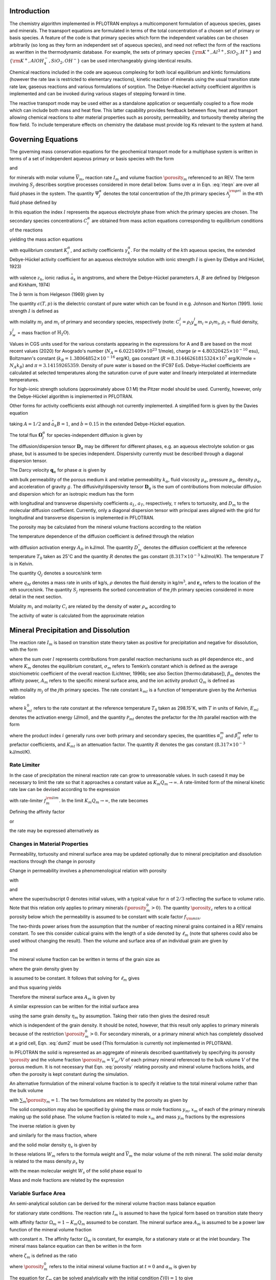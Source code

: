 .. _mode-reactive-transport:

Introduction 
++++++++++++

The chemistry algorithm implemented in PFLOTRAN employs a multicomponent formulation of aqueous species, gases and minerals. The traansport equations are formulated in terms
of the total concentration of a chosen set of primary or basis species. 
A feature of the code is that primary species which form the independent variables can be chosen arbitrarily (so long as they form an independent set of aqueous species), and need not reflect the form of the reactions as wwritten in the thermodynamic database. For example, the sets of 
primary species :math:`\{\rm K^+, Al^{3+},SiO_2,H^+\}` and 
:math:`\{\rm K^+, AlOH_4^-,SiO_2,OH^-\}` can be used interchangeably 
giving identical results.

Chemical reactions included in the code are aqueous complexing for both local equilibrium and kintic formulations (however the rate law is restricted to elementary reactions), kinetic reaction of minerals using the usual transition state rate law, gaseous reactions and various formulations of sorption. The Debye-Hueckel activity coefficient algorithm is implemented and can be invoked during various stages of stepping forward in time. 

The reactive transport mode may be used either as a standalone application or sequentially
coupled to a flow mode which can include both mass and heat flow. This latter capability provides feedback between flow, heat
and transport allowing chemical reactions to alter material properties
such as porosity, permeability, and tortuosity thereby altering the flow field. To include temperature effects on chemistry the database must provide log Ks relevant to the system at hand.

Governing Equations
+++++++++++++++++++

The governing mass conservation equations for the geochemical transport
mode for a multiphase system is written in terms of a set of independent
aqueous primary or basis species with the form

.. math::
   :label: rteqn
   
   \frac{\partial}{\partial t}\big(\porosity 
   \sum_{\alpha} s_{\alpha}\Psi_j^{\alpha}\big) +
   \nabla\cdot\sum_{\alpha}{\boldsymbol\Omega}_j^{\alpha}= Q_j - \sum_m\nu_{jm} I_m -\frac{\partial S_j}{\partial t},

and

.. math::
   :label: rteqn2
   
   \frac{{{\partial}}\porosity_m}{{{\partial}}t} = \overline{V}_m I_m,

for minerals with molar volume :math:`\overline{V}_m`, reaction
rate :math:`I_m` and volume fraction :math:`\porosity_m`
referenced to an REV. 
The term involving  :math:`S_j` describes sorptive processes considered in more
detail below.
Sums over :math:`{{\alpha}}` in
Eqn. :eq:`rteqn` are over all fluid phases in the system.
The quantity :math:`\Psi_j^{{\alpha}}` denotes the total concentration
of the :math:`j`\ th primary species :math:`{{\mathcal A}}_j^{\rm pri}`
in the :math:`{{\alpha}}`\ th fluid phase defined by

.. math::
   :label: dummy1
   
   \Psi_j^{{\alpha}}= \delta_{l{{\alpha}}}^{} C_j^l + \sum_{i=1}^{N_{\rm sec}}\nu_{ji}^{{{\alpha}}} C_i^{{\alpha}},

In this equation the index :math:`l` represents the aqueous
electrolyte phase from which the primary species are chosen. The
secondary species concentrations :math:`C_i^{{\alpha}}` are obtained
from mass action equations corresponding to equilibrium conditions of
the reactions

.. math::
   :label: dummy2
   
   \sum_j\nu_{ji}^{{\alpha}}{{\mathcal A}}_j^l {~\rightleftharpoons~}{{\mathcal A}}_i^{{\alpha}},

yielding the mass action equations

.. math::
   :label: mass-action
   
   C_i^{{\alpha}}= \frac{K_i^{{\alpha}}}{\gamma_i^{{\alpha}}} \prod_j \Big(\gamma_j^l C_j^l\Big)^{\nu_{ji}^{{\alpha}}},

with equilibrium constant :math:`K_i^{{\alpha}}`, and activity
coefficients :math:`\gamma_k^{{\alpha}}`. For the molality of the
:math:`k`\ th aqueous species, the extended Debye-Hückel activity coefficient
for an aqueous electrolyte solution with ionic strength :math:`I` is 
given by (Debye and Hückel, 1923)

.. math::
   :label: dummy3
   
   \log_{10} \,\gamma_k = -\frac{z_k^2 A \sqrt{I}}{1 + \stackrel{\circ}{a}_k 
   B \sqrt{I}} + \dot b I,

with valence :math:`z_k`,
ionic radius :math:`\stackrel{\circ}{a}_k` in angstroms,
and where the Debye-Hückel parameters :math:`A`, :math:`B` are 
defined by (Helgeson and Kirkham, 1974)

.. math::
   :label: AB

   A &= \frac{N_A^2 e^3\sqrt{2\pi}}{\ln 10 \sqrt{1000}\big(\epsilon(T,p)RT\big)^{3/2}},\\
   B &= N_A e\sqrt{\frac{8\pi}{1000 \, \epsilon(T,p) RT}} \times 10^{-8}.

The :math:`\dot b` term is from Helgeson (1969) given by

.. math::
   :label: bdot

   \dot b = 15698.4\, T^{-1} + 41.8088 \,\ln(T) - 0.0367626 \,T - 974169.0\, T^{-2} - 268.902,

The quantity :math:`\epsilon(T,p)` is the dielectric constant of pure water which can be found in e.g. Johnson and Norton (1991). 
Ionic strength :math:`I` is defined as

.. math::
   :label: dummy5
   
   I = \frac{1}{2}\sum_{j=1}^{N_c} m_j z_j^2 + \frac{1}{2}\sum_{i=1}^{N_{\rm sec}} m_i z_i^2,

with molality :math:`m_j` and :math:`m_i` of primary and secondary
species, respectively (note:
:math:`C_i^l = \rho_l y_w^l m_i \simeq \rho_l m_i`, :math:`\rho_l` =
fluid density, :math:`y_w^l` = mass fraction of :math:`\mathrm{H_2O}`).

Values in CGS units used for the various constants appearing in the expressions 
for A and B are 
based on the most recent values (2020) for 
Avogrado's number (\ :math:`N_A = 6.0221409 \times 10^{23}` 1/mole),
charge (\ :math:`e = 4.80320425 \times 10^{-10}` esu),
Boltzmann's constant (\ :math:`k_B=1.38064852\times 10^{-16}` erg/K), 
gas constant (\ :math:`R=8.31446261815324 \times 10^7` erg/K/mole = :math:`N_A k_B`) and :math:`\pi=3.14159265359`. Density of pure water is based on the IFC97 EoS.
Debye-Huckel coefficients are calculated at selected temperatures along the saturation curve of pure water and linearly interpolated at intermediate temperatures. 

For high-ionic strength solutions (approximately above 0.1 M) the Pitzer
model should be used. Currently, however, only the Debye-Hückel
algorithm is implemented in PFLOTRAN.


Other forms for activity coefficients exist although not currently implemented. A simplified form is given by the Davies equation

.. math::
   :label: dummy4
   
   \log\,\gamma_k = -\frac{z_k^2}{2}\left[\frac{\sqrt{I}}{1+ \sqrt{I}}-0.3 I\right],

taking :math:`A = 1/2` and :math:`\stackrel{\circ}{a}_k B = 1`, 
and :math:`\dot b = 0.15` in the extended Debye-Hückel equation.

The total flux :math:`{\boldsymbol{\Omega}}_j^{{\alpha}}` for
species-independent diffusion is given by

.. math::
   :label: dummy6
   
   {\boldsymbol{\Omega}}_j^{\alpha}= \big({\boldsymbol{q}}_{\alpha}- \porosity s_{\alpha}{\boldsymbol{D}}_{\alpha} \cdot {\boldsymbol{\nabla}}\big)\Psi_j^{\alpha}.

The diffusion/dispersion tensor :math:`{\boldsymbol{D}}_{\alpha}`
may be different for different phases, e.g. an aqueous electrolyte
solution or gas phase, but is assumed to be species independent.
Dispersivity currently must be described through a diagonal dispersion
tensor.

The Darcy velocity :math:`{\boldsymbol{q}}_{{\alpha}}` for phase
:math:`{{\alpha}}` is given by

.. math::
   :label: dummy7
   
   {\boldsymbol{q}}_a = -\frac{kk_{{\alpha}}}{\mu_{{\alpha}}} {\boldsymbol{\nabla}}\big(p_{{\alpha}}-\rho_{{\alpha}}g z\big),

with bulk permeability of the porous medium :math:`k` and relative
permeability :math:`k_{{\alpha}}`, fluid viscosity
:math:`\mu_{{\alpha}}`, pressure :math:`p_{{\alpha}}`, density
:math:`\rho_{{\alpha}}`, and acceleration of gravity :math:`g`. The
diffusivity/dispersivity tensor :math:`{\boldsymbol{D}}_{{\alpha}}` is
the sum of contributions from molecular diffusion and dispersion which
for an isotropic medium has the form

.. math::
   :label: dummy8
   
   {\boldsymbol{D}}_{{\alpha}}= \tau D_m {\boldsymbol{I}}+ a_T v{\boldsymbol{I}}+ \big(a_L-a_T\big)\frac{{\boldsymbol{v}}{\boldsymbol{v}}}{v},
   

with longitudinal and transverse dispersivity coefficients :math:`a_L`,
:math:`a_T`, respectively, :math:`\tau` refers to tortuosity, and
:math:`D_m` to the molecular diffusion coefficient. Currently, only
a diagonal dispersion tensor with principal axes aligned with the grid for longitudinal and transverse 
dispersion is implemented in PFLOTRAN.

The porosity may be calculated from the mineral volume fractions
according to the relation

.. math::
   :label: dummy9
   
   \porosity = 1 - \sum_m \porosity_m.

The temperature dependence of the diffusion coefficient is defined
through the relation

.. math::
   :label: dummy10
   
   D_m(T) = D_m^\circ\exp\left[\frac{A_D}{R}\left(\frac{1}{T_0}-\frac{1}{T}\right)\right],

with diffusion activation energy :math:`A_D` in kJ/mol. The quantity
:math:`D_m^\circ` denotes the diffusion coefficient at the reference
temperature :math:`T_0` taken as 25\ :math:`^\circ`\ C and the quantity
:math:`R` denotes the gas constant (:math:`8.317\times 10^{-3}`
kJ/mol/K). The temperature :math:`T` is in Kelvin.

The quantity :math:`Q_j` denotes a source/sink term

.. math::
   :label: dummy11
   
   Q_j = \sum_n\frac{q_M}{\rho}\Psi_j \delta({\boldsymbol{r}}-{\boldsymbol{r}}_{n}),

where :math:`q_M` denotes a mass rate in units of kg/s, :math:`\rho`
denotes the fluid density in kg/m\ :math:`^3`, and
:math:`{\boldsymbol{r}}_{n}` refers to the location of the :math:`n`\ th
source/sink. The quantity :math:`S_j` represents the sorbed
concentration of the :math:`j`\ th primary species considered in more
detail in the next section.

Molality :math:`m_i` and molarity :math:`C_i` are related by the density
of water :math:`\rho_w` according to

.. math::
   :label: dummy12
   
   C_i = \rho_w m_i.

The activity of water is calculated from the approximate relation

.. math::
   :label: dummy13
   
   a_{\rm H_2O}^{} = 1 - 0.017 \sum_i m_i.
   
   
.. _transition-state-theory:   

Mineral Precipitation and Dissolution
+++++++++++++++++++++++++++++++++++++

The reaction rate :math:`I_m` is based on transition state theory taken
as positive for precipitation and negative for dissolution, with the
form

.. math::
   :label: Im
   
   I_m = -A_m\Big(\sum_l k_{ml}(T) {{{\mathcal P}}}_{ml}\Big) \Big|1-\big(K_m Q_m\big)^{1/\sigma_m}\Big|^{\beta_m} {\rm sign}(1-K_m Q_m),

where the sum over :math:`l` represents contributions from parallel
reaction mechanisms such as pH dependence etc., and where :math:`K_m`
denotes the equilibrium constant, :math:`\sigma_m` refers to Temkin’s
constant which is defined as the average stoichiometric coefficient of
the overall reaction (Lichtner, 1996b; see also Section
[thermo:database]), :math:`\beta_m` denotes the affinity power,
:math:`A_m` refers to the specific mineral surface area, and the ion
activity product :math:`Q_m` is defined as

.. math::
   :label: dummy14
   
   Q_m = \prod_j \big(\gamma_j m_j\big)^{\nu_{jm}},

with molality :math:`m_j` of the :math:`j`\ th primary species. The rate
constant :math:`k_{ml}` is a function of temperature given by the
Arrhenius relation

.. math::
   :label: dummy15
   
   k_{ml} (T) = k_{ml}^0 \exp\left[\frac{E_{ml}}{R}\Big(\frac{1}{T_0}-\frac{1}{T}\Big)\right],

where :math:`k_{ml}^0` refers to the rate constant at the reference
temperature :math:`T_0` taken as 298.15\ :math:`^\circ`\ K, with :math:`T`
in units of Kelvin, :math:`E_{ml}` denotes the activation energy
(J/mol), and the quantity :math:`{{{\mathcal P}}}_{ml}` denotes the
prefactor for the :math:`l`\ th parallel reaction with the form

.. math::
   :label: prefactor
   
   {{{\mathcal P}}}_{ml} = \prod_i\dfrac{\big(\gamma_i m_i\big)^{{{\alpha}}_{il}^m}}{1+K_{ml}\big(\gamma_i m_i\big)^{{{\beta}}_{il}^m} },

where the product index :math:`i` generally runs over both primary and
secondary species, the quantities :math:`\alpha_{il}^m` and
:math:`\beta_{il}^m` refer to prefactor coefficients, and :math:`K_{ml}`
is an attenuation factor. The quantity :math:`R` denotes the gas
constant (:math:`8.317 \times 10^{-3}` kJ/mol/K).

Rate Limiter
^^^^^^^^^^^^

In the case of precipitation the mineral reaction rate can grow to unreasonable values. In such casesd it may be necessary to limit the rate so that it approaches a constant value as :math:`K_m Q_m \rightarrow\infty`. A rate-limited form of the mineral kinetic rate law can be devised according to the expression

.. math::
   :label: ratemintran
   
   I_m^{\rm RL} = -A_m^{} \Big( \sum_l k_{ml}^{} {\mathcal P}_{ml}^{} \Big) 
   \Bigg|\frac{1-\big(K_m Q_m\big)^{1/\sigma_m}}{1+\dfrac{1}{f_{m}^{\rm lim}}\big(K_m Q_m\big)^{1/\sigma_m}} \Bigg|^{\beta_m} {\rm sign}(1-K_m Q_m),

with rate-limiter :math:`f_{m}^{\rm lim}`. In the limit
:math:`K_m Q_m\rightarrow\infty`, the rate becomes

.. math::
   :label: dummy16
   
   \lim_{K_m Q_m\rightarrow\infty} I_m^{\rm RL} = f_m^{\rm lim} a_m^{}\sum_l k_{ml} {\mathcal P}_{ml}^{}.

Defining the affinity factor

.. math::
   :label: dummy17
   
   \Omega_m = 1-\left(K_m Q_m\right)^{1/\sigma_m},

or

.. math::
   :label: dummy18
   
   K_m Q_m = \Big(1-\Omega_m\Big)^{\sigma_m},

the rate may be expressed alternatively as

.. math::
   :label: dummy19
   
   I_m^{\rm RL} = -A_m^{} \Big(\sum_l k_{ml}^{} {\mathcal P}_{ml}^{} \Big)
   \left|\frac{\Omega_m}{1+\frac{1}{f_m^{\rm lim}} \big(1-\Omega_m\big)}\right|^{\beta_m} {\rm sign}(1-K_m Q_m).

Changes in Material Properties
^^^^^^^^^^^^^^^^^^^^^^^^^^^^^^

Permeability, tortuosity and mineral surface area may be
updated optionally due to mineral precipitation and dissolution
reactions through the change in porosity

.. math::
   :label: porosity
   
   \porosity = 1-\sum_m\porosity_m.

Change in permeability involves a phenomenological relation with porosity

.. math::
   :label: permeability
   
   k = k_0 f(\porosity,\,\porosity_0,\,\porosity_c,\,n),

with

.. math::
   :label: permf
   
   f = \left(\frac{\porosity-\porosity_c}{\porosity_0-\porosity_c}\right)^n,
   
.. math::
   :label: fmin
   
   = f_{\rm min} \ \ \ \text{if} \ \ \ \porosity \leq \porosity_c, 

.. math::
   :label: tortuosity
   
   \tau = \tau_0 \left(\frac{\porosity}{\porosity_0}\right)^b,

and

.. math::
   :label: surface_area_vf
   
   A_m = A_m^0 \left(\frac{\porosity_m}{\porosity_m^0}\right)^n  \left(\frac{1-\porosity}{1-\porosity_0}\right)^{n'},

where the super/subscript 0 denotes initial values, with a typical value
for :math:`n` of :math:`2/3` reflecting the surface to volume ratio.
Note that this relation only applies to primary minerals
:math:`(\porosity_m^0 > 0)`. The quantity :math:`\porosity_c` refers to a
critical porosity below which the permeability is assumed to be constant
with scale factor :math:`f_{\rm min}`.

The two-thirds power arises from the assumption that the number of reacting mineral grains contained in a REV remains constant. To see this consider cubical grains with the length of a side denoted by :math:`\ell_m` (note that spheres could also be used without changing the result). Then the volume and surface area of an individual grain are given by

.. math::
   :label: cubes_vol

   v_m = \ell_m^3,

and

.. math::
   :label: cubes_area

   a_m = 6 \ell_m^2.

The mineral volume fraction can be written in terms of the grain size as

.. math::
   :label: vol_frac_lm

   \porosity_m = \frac{V_m}{V} = \frac{N_m v_m}{V} = \eta_m \ell_m^3,

where the grain density given by

.. math::
   :label: eta_m

   \eta_m = \frac{N_m}{V}

is assumed to be constant.
It follows that solving for :math:`\ell_m` gives

.. math::
   :label: dum0

   \ell_m = \left(\frac{\porosity_m}{\eta_m}\right)^{1/3},

and thus squaring yields

.. math::
   :label: dum1

   \ell_m^2 = \left(\frac{\porosity_m}{\eta_m}\right)^{2/3}.

Therefore the mineral surface area :math:`A_m` is given by

.. math::
   :label: dum2

   A_m = \eta_m a_m = 6 \eta_m \ell_m^{2} = 6 \eta_m \left(\frac{\porosity_m}{\eta_m}\right)^{2/3}
   = 6 \eta_m^{1/3} \porosity_m^{2/3}.

A similar expression can be written for the initial surface area

.. math::
   :label: dum3

   A_m^0 = 6 \eta_m \left(\frac{\porosity_m^0}{\eta_m}\right)^{2/3},

using the same grain density :math:`\eta_m` by assumption. Taking their ratio then gives the desired result

.. math::
   :label: dum4

   A_m = A_m^0 \left(\frac{\porosity_m}{\porosity_m^0}\right)^{2/3},

which is independent of the grain density. It should be noted, however, that this result only applies to primary minerals because of the restriction :math:`\porosity_m^0 > 0`. For secondary minerals, or a primary mineral which has completely dissolved at a grid cell, Eqn. :eq:`dum2` must be used 
(This formulation is currently not implemented in PFLOTRAN).

In PFLOTRAN the solid is represented as an aggregate of minerals
described quantitatively by specifying its porosity :math:`\porosity` and
the volume fraction :math:`\porosity_m = V_m/V` of each primary mineral referenced
to the bulk volume :math:`V` of the porous medium. It is not
necessary that Eqn. :eq:`porosity` relating porosity and
mineral volume fractions holds, and often the porosity is kept constant during the simulation. 

An alternative formulation of the mineral volume fraction is to specify it 
relative to the total mineral volume
rather than the bulk volume

.. math::
   :label: solid_vol

   \hat\porosity_m = \frac{V_m}{V_s} = \frac{V_m}{\sum_{m'} V_{m'}},

with :math:`\sum_m\hat\porosity_m=1`.
The two formulations are related by the porosity as given by

.. math::
   :label: convert

   \porosity_m = (1-\porosity) \hat\porosity_m.


The solid composition may also be specified by giving the mass or 
mole fractions :math:`y_m, x_m` of each
of the primary minerals making up the solid phase. The volume fraction
is related to mole :math:`x_m` and mass :math:`y_m` fractions by the
expressions

.. math::
   :label: dummy20
   
   \porosity_m &= (1-\porosity) \frac{x_m \overline V_m}{\sum_{m'} x_{m'} \overline V_{m'}},\\
   &= (1-\porosity) \frac{y_m^{} \rho_m^{-1}}{\sum_{m'} y_{m'}^{} \rho_{m'}^{-1}}.

The inverse relation is given by

.. math::
   :label: dummy21
   
   x_m = \frac{\porosity_m}{\overline V_m \eta_s(1-\porosity)},

and similarly for the mass fraction, where

.. math::
   :label: dummy22
   
   \rho_m^{} = W_m^{} \overline V_m^{-1},

and the solid molar density :math:`\eta_s` is given by

.. math::
   :label: dummy23
   
   \eta_s = \frac{1}{\sum_m x_m \overline V_m}.

In these relations :math:`W_m` refers to the formula weight and
:math:`\overline V_m` the molar volume of the :math:`m`\ th mineral.
The solid molar density is related to the mass density :math:`\rho_s` by

.. math::
   :label: dummy24
   
   \rho_s = W_s \eta_s,

with the mean molecular weight :math:`W_s` of the solid phase equal to

.. math::
   :label: dummy25
   
   W_s = \sum_m x_m W_m = \frac{1}{\sum_m W_m^{-1} y_m^{}}.

Mass and mole fractions are related by the expression

.. math::
   :label: dummy26
   
   W_m x_m = W_s y_m.

Variable Surface Area
^^^^^^^^^^^^^^^^^^^^^

An semi-analytical solution can be derived for the mineral volume fraction 
mass balance equation

.. math::
   :label: min_mass_bal

   \frac{\partial\porosity_m}{\partial t} = \overline V_m I_m

for stationary state conditions. The reaction rate :math:`I_m` is assumed to 
have the typical form
based on transition state theory

.. math::
   :label: rate_m

   I_m = - k_m A_m \Omega_m

with affinity factor :math:`\Omega_m = 1-K_m Q_m` assumed to be constant. 
The mineral surface area :math:`A_m` is assumed to be a power law function 
of the mineral volume fraction

.. math::
   :label: var_surf_area

   A_m = A_m^0 \left(\frac{\porosity_m}{\porosity_m^0}\right)^n,

with constant :math:`n`. The affinity factor :math:`\Omega_m` is constant, for example, for a stationary state or at the inlet boundary. The mineral mass balance equation can then be written in the form

.. math::
   :label: min_mass_bal2

   \frac{\partial\zeta_m}{\partial t} = -\alpha_m \zeta_m^n,

where :math:`\zeta_m` is defined as the ratio

.. math::
   :label: zeta

   \zeta_m = \frac{\porosity_m}{\porosity_m^0},

where :math:`\porosity_m^0` refers to the initial mineral volume fraction at :math:`t=0` and :math:`\alpha_m` is given by

.. math::
   :label: alpha

   \alpha_m = \frac{\overline V_m k_m A_m^0 \Omega_m}{\porosity_m^0}.

The equation for :math:`\zeta_m` can be solved analytically with the initial condition :math:`\zeta(0)=1` to give

.. math::
   :label: zeta_of_t

   \zeta_m(t) = \left(1-(1-n) \alpha_m t \right)^{1/(1-n)}, \ \ \ (n\ne 1).

This solution breaks down if :math:`n=1`, in which case one can solve for :math:`\zeta_m` directly to give the exponential relation

.. math::
   :label: expoft

   \zeta_m(t) = {\rm e}^{-\alpha_m t}, \ \ \ (n=1).

Affinity Threshold
^^^^^^^^^^^^^^^^^^

An affinity threshold :math:`f` for precipitation may be introduced
which only allows precipitation to occur if :math:`K_m Q_m > f > 1`.

.. 
 Surface Armoring
 ^^^^^^^^^^^^^^^^

 Surface armoring occurs when one mineral precipitates on top of another
 mineral, blocking that mineral from reacting. Thus suppose mineral
 :math:`{{\mathcal M}}_m` is being replaced by the secondary mineral
 :math:`{{\mathcal M}}_{m'}`. Blocking may be described
 phenomenologically by the surface area relation

 .. math::
    :label: surface_armoring
   
    a_m(t) = a_m^0 \left(\frac{\porosity_m}{\porosity_m^0}\right)^n  \left(\frac{1-\porosity}{1-\porosity_0}\right)^{n'} \left(\frac{\porosity_{m'}^c - \porosity_{m'}}{\porosity_{m'}^c}\right)^{n''},
 
 for :math:`\porosity_{m'} < \porosity_{m'}^c`, and

 .. math::
    :label: dummy27
    
    a_m = 0,
   

 if :math:`\porosity_{m'}(t) \geq \porosity_{m'}^c`, where
 :math:`\porosity_{m'}^c` represents the critical volume fraction necessary
  for complete blocking of the reaction of mineral
 :math:`{{\mathcal M}}_m`.

Sorption
++++++++

Sorption reactions incorporated into PFLOTRAN consist of specifying a sorption
isotherm, ion exchange reactions, and equilibrium and multirate formulations of surface 
complexation reactions. Each of these is dealt with in more detail below.

Sorption Isotherm
^^^^^^^^^^^^^^^^^

The sorption isotherm relates the sorbed concentration at the solid surface to the
aqueous concentration in contact with the solid at constant temperature. 
It is a function of the free ion primary species
concentrations :math:`S_j(c_1,\,\ldots, \,c_{N_c})` (not total conentrations). 
It is a phenomenological formulation as opposed to a mechanisitc one and is
typically not associated with an explicit chemical reaction.
Finally, note that a sorption isotherm
may represent equilibrium or kinetic processes depending on the data used to fit the 
isotherm.

The sorption isotherm appears as a 
source/sink term in the transport equations as given by

.. math::
   :label: isothrm

   \frac{\partial}{\partial t} \porosity s_l \Psi_j + \vec\nabla\cdot\vec\Omega_j = 
   -\frac{\partial S_j}{\partial t},

with saturation :math:`s_l`. Combining time derivative terms the transport equations become

.. math::
   :label: transport_eqn

   \frac{\partial}{\partial t} \big(\porosity s_l\Psi_j + S_j \big) 
   + \vec\nabla\cdot\vec\Omega_j = 0,

This equation can be rewritten as

.. math::
   :label: retardeqn

   \frac{\partial}{\partial t} \Big[\porosity s_l\Psi_j R_j \Big] 
   + \vec\nabla\cdot\vec\Omega_j = 0,
 
where the local retardation factor :math:`R_j` is defined in terms of the distribution coefficient
:math:`K_j^D` as

.. math::
   :label: retard

   R_j &= 1 + K_j^D,\\
   K_j^D &= \frac{S_j}{\porosity s_l\Psi_j}.

For the case when :math:`R_j` = constant, the transport equation 
can be written in the form

.. math::
   :label: reteqn

   \frac{\partial}{\partial t} \Big[\porosity s_l\Psi_j\Big] 
   + \vec\nabla\cdot\frac{1}{R_j}\vec\Omega_j = 0,

resulting in retarded advective and diffusive/dispersive transport. Note that the retardation
varies inversely with the total concentration, not the free ion concentration, and
thus aqueous complexing reactions lead to a reduction in the retardation.
As a consequence strong complexing can reduce significantly the retardation coefficient compared to
the value obtained using the free ion concentration.

The distribution coefficient :math:`\tilde K_j^D` [m\ :math:`^3`
kg\ :math:`^{-1}`] is customarily defined as the ratio of sorbed to
aqueous concentrations with the sorbed concentration referenced to the
mass of solid as given by

.. math::
   :label: dummy71
   
   \tilde K_j^D &= \frac{S_j^M/M_s}{M_j^{\rm aq}/V_l},\\
   &= \frac{N_j^s/M_s}{N_j^{\rm aq}/V_l},\\
   &= \frac{\tilde S_j}{C_j} = \frac{1}{\rho_w}\frac{\tilde S_j}{m_j},

where :math:`S_j^M = W_j N_j^s`, :math:`M_j^{\rm aq} = W_j N_j^{\rm aq}`,
refers to the mass and number of moles of sorbed and aqueous solute
related by the formula weight :math:`W_j` of the :math:`j`\ th species,
:math:`M_s` refers to the mass of the solid, :math:`V_l` denotes the
aqueous volume, :math:`\tilde S_j=N_j^s/M_s` [mol kg\ :math:`^{-1}`]
represents the sorbed concentration referenced to the mass of solid,
:math:`C_j=N_j^{\rm aq}/V_l` denotes molarity, and
:math:`m_j=C_j/\rho_w` represents molality, where :math:`\rho_w` is the
density of pure water.

The distribution coefficient :math:`\tilde K_j^D` may be related to
its dimensionless counterpart :math:`K_j^D` [—] defined by

.. math::
   :label: kdj
   
   K_j^D = \frac{N_j^s}{N_j^{\rm aq}} = \frac{N_j^s/V}{N_j^{\rm aq}/V}= \frac{1}{\porosity s_l}\frac{S_j}{C_j},
   
by writing

.. math::
   :label: dummy72
   
   K_j^D &= \frac{N_j^s}{M_s} \frac{M_s}{V_s} \frac{V_s}{V_p} \frac{V_p}{V_l} \frac{V_l}{N_j^{\rm aq}},\\
   &= \rho_s \frac{1-\porosity}{\porosity s_l} \tilde K_j^D = \frac{\rho_b}{\porosity s_l} \tilde K_j^D,

with grain density :math:`\rho_s=M_s/V_s`, bulk density
:math:`\rho_b=(1-\porosity)\rho_s`, porosity :math:`\porosity=V_p/V`, and
saturation :math:`s_l=V_l/V_p`.

An alternative definition of the distribution coefficient denoted by
:math:`\hat K_j^D` [kg m\ :math:`^{-3}`] is obtained by using
molality to define the solute concentration and referencing the sorbed
concentration to the bulk volume :math:`V`

.. math::
   :label: dummy73

   \hat K_j^D = \frac{N_j^s/V}{N_j^{\rm aq}/M_w} = \frac{S_j}{m_j}.

The local retardation coefficient :math:`R_j` can be expressed in the alternative forms

.. math::
   :label: dummy76
   
   R_j &= 1 + K_j^D, \ \ \ \ \ \ (\text{dimensionless)},\\
   &= 1+ \frac{\rho_b}{\porosity s_l} \tilde K_j^D, \ \ \ \ \ \ (\text{conventional}),\\
   &= 1+ \frac{1}{\porosity s_l \rho_w} \hat K_j^D, \ \ \ \ \ \ (\text{molality-based}).

Three distinct models are available for the sorption isotherm
:math:`S_j` in PFLOTRAN:

-  linear :math:`K_D` model:

   .. math::
      :label: linkd
      
      S_j = \porosity s_l K_j^D C_j = \hat K_j^D m_j,

   with distribution coefficient :math:`\hat K_j^D`.

-  Langmuir isotherm:

   .. math::
      :label: Langmuir
      
      S_j= \frac{K_j^L b_j^L C_j/ \rho_w}{1+K_j^L C_j/ \rho_w} = \frac{K_j^L b_j^L m_j}{1+K_j^L m_j},

   with Langmuir coefficients :math:`K_j^L` and :math:`b_j^L`.

-  Freundlich isotherm:

   .. math::
      :label: Freundlich
      
      S_j = K_j^F \left(\frac{C_j}{\rho_w}\right)^{(1/n_j^F)}  = K_j^F \big(m_j\big)^{(1/n_j^F)},

   with coefficient :math:`K_j^F` and inverse power :math:`n_j^F`.

Ion Exchange
^^^^^^^^^^^^

In PFLOTRAN ion exchange reactions are written in terms of a
reference cation denoted by :math:`{\mathcal A}_j^{z_j+}` which appears on the
right-hand side of the reaction

.. math::
   :label: ex1
   
   z_j^{} {\mathcal A}_i^{z_i+} + z_i^{} (\chi_{\alpha})_{z_j} {\mathcal A}_j {~\rightleftharpoons~} z_i^{} {\mathcal A}_j^{z_j+} + z_j^{} (\chi_{\alpha})_{z_i} {\mathcal A}_i,
   

with valencies :math:`z_j`, :math:`z_i` for cations
:math:`{\mathcal A}_j^{z_j+}` and :math:`{\mathcal A}_i^{z_i+}`,
respectively, and exchange site :math:`\chi_{{\alpha}}^-` of type :math:`\alpha` on the solid
surface. The cations :math:`{{\mathcal A}}_i^{z_i+}, \,i\ne j`
represent all other cations besides the reference cation. The
corresponding mass action equation is given by

.. math::
   :label: ionexmassact
   
   K_{ij}^{\alpha}= \left(\frac{\lambda_i^{{\alpha}}X_i^{{\alpha}}}{a_i}\right)^{z_j}
   \left(\frac{a_j}{\lambda_j^{{\alpha}}X_j^{{\alpha}}}\right)^{z_i},

with selectivity coefficient :math:`K_{ij}^{{\alpha}}`, solid phase
activity coefficients :math:`\lambda_l^{{\alpha}}` (taken as unity in
what follows), and mole fraction :math:`X_l^{{\alpha}}` of the
:math:`l`\ th cation on site :math:`{{\alpha}}`. For :math:`N_c` cations
participating in exchange reactions, there are :math:`N_c-1` independent
reactions and thus :math:`N_c-1` independent selectivity coefficients.

The exchange reactions may also be expressed as half reactions in the
form

.. math::
   :label: dummy31
   
   z_j^{} \chi_{\alpha}^- + {\mathcal A}_j^{z_j+} {~\rightleftharpoons~}(\chi_{\alpha})_{z_j} {\mathcal A}_j^{},

with corresponding selectivity coefficient :math:`k_j^{{\alpha}}`. The
half-reaction selectivity coefficients are related to the
:math:`K_{ij}^{{\alpha}}` by

.. math::
   :label: dummy32
   
   \log K_{ij}^{{\alpha}}= z_j^{} \log k_i^{{\alpha}}- z_i^{} \log k_j^{{\alpha}},

or

.. math::
   :label: eqkij
      
   K_{ij}^{\alpha} = \frac{(k_i^{{\alpha}})^{z_j}}{(k_j^{\alpha})^{z_i}}.

This relation is obtained by multiplying the half reaction for cation
:math:`{\mathcal A}_j^{z_j+}` by the valence :math:`z_i` and subtracting from
the half reaction for :math:`{\mathcal A}_i^{z_i+}` multiplied by
:math:`z_j`, resulting in cancelation of the empty site
:math:`\chi_{\alpha}^-`, to obtain the complete exchange reaction
:eq:`ex1`. It should be noted that the coefficients
:math:`k_l^{\alpha}` are not unique since, although there are
:math:`N_c` coefficients in number, only :math:`N_c-1` are independent
and one may be chosen arbitrarily, usually taken as unity. Thus for
:math:`k_j^{\alpha}=1`, Eqn. :eq:`eqkij` yields

.. math::
   :label: dummy33
   
   k_i^{\alpha} = \big(K_{ij}^{\alpha}\big)^{1/z_j}.
   

An alternative form of reactions :eq:`ex1` often found in
the literature is

.. math::
   :label: rxn2
   
   \frac{1}{z_i} \,{\mathcal A}_i^{z_i+} + \frac{1}{z_j}\, (\chi_{\alpha})_{z_j} {\mathcal A}_j {~\rightleftharpoons~}\frac{1}{z_j} \,{\mathcal A}_j^{z_j+} + \frac{1}{z_i}\, (\chi_{\alpha})_{z_i} {\mathcal A}_i,
   

obtained by dividing reaction :eq:`ex1` through by the
product :math:`z_i z_j`. The mass action equations corresponding to
reactions :eq:`rxn2` have the form

.. math::
   :label: dummy34
   
   {\tilde K}_{ij}^{\alpha}= \frac{({\tilde k}_i^{{\alpha}})^{1/z_i}}{({\tilde k}_j^{{\alpha}})^{1/z_j}} = \left(\frac{a_j}{X_j^{\alpha}}\right)^{1/z_j} \left(\frac{X_i^{\alpha}}{a_i}\right)^{1/z_i}.

The selectivity coefficients corresponding to the two forms are related
by the expression

.. math::
   :label: dummy35
   
   {\tilde K}_{ij}^{{\alpha}}= \left(K_{ij}^{{\alpha}}\right)^{1/(z_i z_j)},

and similarly for :math:`k_i^{{\alpha}}`, :math:`k_j^{{\alpha}}`. When
comparing with other formulations it is important that the user
determine which form of the ion exchange reactions are being used and
make the appropriate transformations.

The governing equations incorporating homogeneous aqueous complexing reactions 
combined with ion exchange reactions with reaction rates
:math:`\Gamma_{ji}` and with reference cation :math:`{\mathcal A}_j` have the form

.. math::
   :label: refcat

   \frac{\partial}{\partial t } \porosity \Psi_j + \vec\nabla\cdot\vec\Omega_j &= \sum_{i\ne j} z_i \Gamma_{ji},\\
   \frac{\partial}{\partial t } \porosity \Psi_i + \vec\nabla\cdot\vec\Omega_i &= -z_j \Gamma_{ji},\\
   \frac{\partial S_j}{\partial t} &= -\sum_{i\ne j} z_i \Gamma_{ji},\\
   \frac{\partial S_i}{\partial t} &= z_j \Gamma_{ji}.

The ion exchange reaction rates may be eliminated from the aqueous transport equations to yield

.. math::
   :label: refcateq

   \frac{\partial}{\partial t } \porosity \Psi_j + \vec\nabla\cdot\vec\Omega_j &= -\frac{\partial S_j}{\partial t},\\
   \frac{\partial}{\partial t } \porosity \Psi_i + \vec\nabla\cdot\vec\Omega_i &= -\frac{\partial S_i}{\partial t}.

Assuming conditions of local equilibrium the ion exchange reaction rates may be eliminated and replaced by
isotherms.

It can be easily demonstrated that the governing equations conserve the exchange site density :math:`\omega` given by

.. math::
   :label: siteden

   \omega = z_j S_j + \sum_{i\ne j} z_i S_i,

assuming material properties are not altered by mineral precipitation/dissolution reactions. 
It follows that

.. math::
   :label: sitecon

   \frac{\partial\omega(\vec r, \, t)}{\partial t} &= z_j \sum_{i\ne j} z_i \Gamma_{ji} -
   z_j \sum_{i \ne j} z_i \Gamma_{ji},\\
   &=0.

Since charge is conserved by the ion exchange reactions, 
the transport equations coupled to ion exchange must also
conserve charge and as a result no additional constraints are needed.

Exchange Capacity
^^^^^^^^^^^^^^^^^

Ion exchange reactions may be represented either in terms of bulk- or
mineral-specific rock properties. Changes in bulk sorption properties
can be expected as a result of mineral reactions. However, only the
mineral-based formulation enables these effects to be captured in the
model. The bulk rock sorption site concentration
:math:`\omega_{{\alpha}}`, in units of moles of sites per bulk rock
volume (mol/dm\ :math:`^3`), is related to the bulk cation exchange
capacity :math:`Q_{\alpha}` (mol/kg) by the expression

.. math::
   :label: dummy28
   
   \omega_{{\alpha}}= \frac{N_{\rm site}}{V} = \frac{N_{\rm site}}{M_s} \frac{M_s}{V_s} \frac{V_s}{V} = (1-\porosity) \rho_s Q_{{\alpha}},

with solid density :math:`\rho_s` and porosity :math:`\porosity`. The
cation exchange capacity associated with the :math:`m`\ th mineral is
defined on a molar basis as

.. math::
   :label: dummy29
   
   \omega_m^{\rm CEC} = \frac{N_m}{V} = \frac{N_m}{M_m} \frac{M_m}{V_m} \frac{V_m}{V} = Q_m^{\rm CEC} \rho_m \porosity_m.

The site concentration :math:`\omega_{{\alpha}}` is related to the
sorbed concentrations :math:`S_k^{{\alpha}}` by the expression

.. math::
   :label: dummy30
   
   \omega_{{\alpha}}^{} = \sum_k z_k^{} S_k^{{\alpha}}.
   

Selectivity Coefficient Relations
^^^^^^^^^^^^^^^^^^^^^^^^^^^^^^^^^

The selectivity coefficients satisfy the relations

.. math::
   :label: dummy36
   
   K_{ji}^{{\alpha}}= \big(K_{ij}^{{\alpha}}\big)^{-1},

and from the identity

.. math::
   :label: dummy37
   
   \left(\frac{X_i^{{\alpha}}}{a_i}\right)^{z_j}\left(\frac{a_j}{X_j^{{\alpha}}}\right)^{z_i}
   = \left[
   \left(\frac{X_i^{{\alpha}}}{a_i}\right)^{z_l} \left(\frac{a_l}{X_l^{{\alpha}}}\right)^{z_i}
   \right]^{z_j/z_l}
   \left[
   \left(\frac{X_l^{{\alpha}}}{a_l}\right)^{z_j}\left(\frac{a_j}{X_j^{{\alpha}}}\right)^{z_l}
   \right]^{z_i/z_l},

the following relation is obtained

.. math::
   :label: dummy38
   
   K_{ij}^{{\alpha}}= \big(K_{il}^{{\alpha}}\big)^{z_j/z_l}\big(K_{lj}^{{\alpha}}\big)^{z_i/z_l}.

To see how the selectivity coefficients change when changing the
reference cation from :math:`{{\mathcal A}}_j^{z_j+}` to
:math:`{{\mathcal A}}_k^{z_k+}` note that

.. math::
   :label: dummy39
   
   \tilde K_{jk}^{\alpha} = \big(\tilde K_{kj}^{\alpha}\big)^{-1},

and

.. math::
   :label: dummy40
   
   \tilde K_{ik}^{{\alpha}}= \tilde K_{ij}^{{\alpha}}\, \tilde K_{jk}^{{\alpha}}.

This latter relation follows from adding the two reactions

.. math::
   :label: dummy41
   
   \frac{1}{z_i} \,{\mathcal A}_i + \frac{1}{z_j}\, (\chi_{\alpha})_{z_j} {\mathcal A}_j &{~\rightleftharpoons~}\frac{1}{z_j} \,{\mathcal A}_j + \frac{1}{z_i}\, (\chi_{\alpha})_{z_i} {\mathcal A}_i,\\
   \frac{1}{z_j} \,{\mathcal A}_j + \frac{1}{z_k}\, (\chi_{\alpha})_{z_k} {\mathcal A}_k &{~\rightleftharpoons~}\frac{1}{z_k} \,{\mathcal A}_k + \frac{1}{z_j}\, (\chi_{\alpha})_{z_j} {\mathcal A}_j,

to give

.. math::
   :label: dummy42
   
   \frac{1}{z_i} \,{{\mathcal A}}_i + \frac{1}{z_k}\, (\chi_{{\alpha}})_{z_k} {{\mathcal A}}_k {~\rightleftharpoons~}\frac{1}{z_k} \,{{\mathcal A}}_k + \frac{1}{z_i}\, (\chi_{{\alpha}})_{z_i} {{\mathcal A}}_i,

with :math:`{{\mathcal A}}_k^{z_k+}` as reference cation.

In terms of the selectivity coefficients :math:`K_{ij}^{{\alpha}}` it
follows that

.. math::
   :label: dummy43
   
   \big(K_{ik}^{{\alpha}}\big)^{1/(z_i z_k)} = \big(K_{ij}^{{\alpha}}\big)^{1/(z_i z_j)} \big(K_{jk}^{{\alpha}}\big)^{1/(z_j z_k)},

or

.. math::
   :label: dummy44
   
   K_{ik}^{{\alpha}}= \big(K_{ij}^{{\alpha}}\big)^{z_k /z_j} \big(K_{jk}^{{\alpha}}\big)^{z_i/ z_j}.

In terms of the coefficients :math:`k_i^{\alpha}` and
:math:`\overline k_i^{{\alpha}}` corresponding to reference cation
:math:`{\mathcal A}_k` the transformation becomes

.. math::
   :label: dummy45
   
   \frac{\big(\overline k_i^{{\alpha}}\big)^{z_k}}{\big(\overline k_i^{{\alpha}}\big)^{z_i}} = \left[\frac{\big(k_i^{{\alpha}}\big)^{z_j}}{\big(k_i^{{\alpha}}\big)^{z_j}}\right]^{z_k/z_j}
   \left[\frac{\big(k_j^{{\alpha}}\big)^{z_k}}{\big(k_k^{{\alpha}}\big)^{z_j}}\right]^{z_i/z_j}.

In terms of the coefficients :math:`k_l^{{\alpha}}` the sorbed
concentration for the :math:`i`\ th cation can be expressed as a
function of the reference cation from the mass action equations
according to

.. math::
   :label: dummy46
   
   X_i^{{\alpha}}= k_i^{{\alpha}}a_i^{} \left(\frac{X_j^{{\alpha}}}{k_j^{{\alpha}}a_j^{}}\right)^{z_i/z_j}.

For a given reference cation :math:`{\mathcal A}_{J_0}` the
coefficients :math:`K_{iJ_0}` are uniquely determined. For some other
choice of reference cation, say :math:`{\mathcal A}_{I_0}`, the
coefficients :math:`K_{iI_0}` are related to the original coefficients
by the expressions

.. math::
   :label: dummy47
   
   \log K_{J_0I_0} &= -\log K_{I_0J_0},\\

Taking the reference cation as :math:`{\mathcal A}_j` then
:math:`k_i^{{\alpha}}` is given by

.. math::
   :label: dummy48
   
   k_i^{{\alpha}}&= \big(K_{ij}^{{\alpha}}(k_j^{{\alpha}})^{z_i}\big)^{1/z_j},\\
   &= (K_{ij}^{{\alpha}})^{1/z_j}, \ \ \ \ \ \ \ \ \ \ \ \ (k_j^{{\alpha}}=1),\\
   &= K_{ij}^{{\alpha}}, \ \ \ \ \ \ \ \ \ \ \ \ \ \ \ \ \ \ \ \ \ (z_j=1).

As an example consider the ion-exchange reactions with Ca\ :math:`^{2+}`
as reference cation

.. math::
   :label: dummy49
   
   \rm 2 \, Na^+ + \chi_2 Ca &{~\rightleftharpoons~}\rm Ca^{2+} + 2 \, \chi Na,\\
   \rm Mg^{2+} + \chi_2 Ca &{~\rightleftharpoons~} \rm Ca^{2+} + \chi_2 Mg,

with selectivity coefficients :math:`K_{\rm NaCa}` and
:math:`K_{\rm MgCa}`. Alternatively, using Na\ :math:`^+` as reference
cation gives

.. math::
   :label: dummy50
   
   \rm Ca^{2+} + 2 \, \chi Na &{~\rightleftharpoons~}\rm 2 \, Na^+ + \chi_2 Ca,\\
   \rm Mg^{2+} + 2 \, \chi Na &{~\rightleftharpoons~}\rm 2 \, Na^{+} + \chi_2 Mg,

with selectivity coefficients :math:`K_{\rm CaNa}` and
:math:`K_{\rm MgNa}`. The selectivity coefficients are related by the
equations

.. math::
   :label: dummy51
   
   \log K_{\rm CaNa} & = -\log K_{\rm NaCa},\\
   \log K_{\rm MgNa} &= \frac{1}{2} \, \log K_{\rm MgCa} - \log K_{\rm NaCa}.


Gaines-Thomas Exchange
^^^^^^^^^^^^^^^^^^^^^^

The Gaines-Thomas convention (Gaines and Thomas, 1953), is based on the equi-valent fractions
:math:`X_k^{{\alpha}}` defined by

.. math::
   :label: dummy52
   
   X_k^{{\alpha}}= \frac{z_k S_k^{{\alpha}}}{\displaystyle\sum_l z_l S_l^{{\alpha}}} = \frac{z_k}{\omega_{{\alpha}}}S_k^{{\alpha}},

with

.. math::
   :label: dummy53
   
   \sum_k X_k^{{\alpha}}= 1.

The index :math:`\alpha` refers to distinct exchange sites.

For equi-valent exchange :math:`(z_j=z_i=z)`, an explicit expression
exists for the sorbed concentrations given by

.. math::
   :label: dummy54
   
   S_j^{{\alpha}}= \frac{\omega_{{\alpha}}}{z} \frac{k_j^{{\alpha}}\gamma_j m_j^{}}{\displaystyle\sum_l k_l^{{\alpha}}\gamma_l m_l^{}},

where :math:`m_k` denotes the :math:`k`\ th cation molality. This
expression follows directly from the mass action equations for the
sorbed cations and conservation of exchange sites.

In the more general case :math:`(z_i\ne z_j)` it is necessary to solve
the nonlinear equation

.. math::
   :label: dummy55
   
   X_j^{{\alpha}}+ \sum_{i\ne j} X_i^{{\alpha}}= 1,

for the reference cation mole fraction :math:`X_j`. From the mass action
equation Eqn. :eq:`ionexmassact` it follows that

.. math::
   :label: dummy56
   
   X_i^{{\alpha}}= k_i^{{\alpha}}a_i^{} \left(\frac{X_j^{{\alpha}}}{k_j^{{\alpha}}a_j^{}}\right)^{z_i/z_j}.

Defining the function

.. math::
   :label: dummy57
   
   f(X_j^{{\alpha}}) = X_j^{{\alpha}}+ \sum_{i\ne j}X_i^{{\alpha}}(X_j^{{\alpha}})-1,

its derivative is given by

.. math::
   :label: dummy58
   
   \frac{df}{dX_j^{{\alpha}}} = 1 - \frac{1}{z_j^{} X_j^{{\alpha}}}\sum_{i\ne j} z_i^{} k_i^{{\alpha}}a_i^{} \left(\frac{X_j^{{\alpha}}}{k_j^{{\alpha}}a_j^{}}\right)^{z_i/z_j}.

The reference mole fraction is then obtained by Newton-Raphson iteration

.. math::
   :label: dummy59
   
   (X_j^{{\alpha}})^{k+1} = (X_j^{{\alpha}})^k -\dfrac{f[(X_j^{{\alpha}})^k]}{\dfrac{df[(X_j^{{\alpha}})^k]}{dX_j^{{\alpha}}}}.

The sorbed concentration for the :math:`j`\ th cation appearing in the
accumulation term is given by

.. math::
   :label: dummy60
   
   S_j^{{\alpha}}= \frac{\omega_{{\alpha}}}{z_j} X_j^{{\alpha}},

with the derivatives for :math:`j\ne l`

.. math::
   :label: dummy61
   
   \dfrac{{{\partial}}S_j^{{\alpha}}}{{{\partial}}m_l} &= -\frac{\omega_{{\alpha}}}{m_l} \dfrac{X_j^{{\alpha}}X_l^{{\alpha}}}{\displaystyle\sum_l z_l X_l^{{\alpha}}},\\
   &= -\frac{1}{m_l} \dfrac{z_jz_lS_j^{{\alpha}}S_l^{{\alpha}}}{\displaystyle\sum_l z_l^2 S_l^{{\alpha}}},

and for :math:`j=l`

.. math::
   :label: dummy62
   
   \dfrac{{{\partial}}S_j^{{\alpha}}}{{{\partial}}m_j} &= \frac{\omega_{{\alpha}}X_j^{{\alpha}}}{z_j m_j} \left(1-\dfrac{z_j X_j^{{\alpha}}}{\displaystyle\sum_{l} z_{l} X_{l}^{{\alpha}}}\right),\\
   &= \frac{S_j^{{\alpha}}}{m_j} \left(1-\dfrac{z_j^2 S_j^{{\alpha}}}{\displaystyle\sum_{l} z_{l}^2 S_{l}^{{\alpha}}}\right).
   

Surface Complexation
^^^^^^^^^^^^^^^^^^^^

Surface complexation reactions are assumed to have the form

.. math::
   :label: srfrxn
   
   \nu_{{\alpha}}>\chi_{{\alpha}}+ \sum_j\nu_{ji} {{\mathcal A}}_j {~\rightleftharpoons~}> {{\mathcal S}}_{i{{\alpha}}},

for the :math:`i`\ th surface complex
:math:`>{{\mathcal S}}_{i{{\alpha}}}` on site :math:`{{\alpha}}` and
empty site :math:`>\chi_{{\alpha}}`. As follows from the corresponding
mass action equation the equilibrium sorption concentration
:math:`S_{i{{\alpha}}}^{\rm eq}` is given by

.. math::
   :label: dummy63
   
   S_{i{{\alpha}}}^{\rm eq}= \frac{\omega_{{\alpha}}K_i Q_i}{1+\sum_l K_lQ_l},

and the empty site concentration by

.. math::
   :label: dummy64
   
   S_{{\alpha}}^{\rm eq}= \frac{\omega_{{\alpha}}}{1+\sum_l K_lQ_l},

where the ion activity product :math:`Q_i` is defined by

.. math::
   :label: dummy65
   
   Q_i= \prod_j\big(\gamma_jC_j\big)^{\nu_{ji}}.

The site concentration :math:`\omega_{{\alpha}}` satisfies the relation

.. math::
   :label: totsite
   
   \omega_{{\alpha}}= S_{{\alpha}}+ \sum_i S_{i{{\alpha}}},

and is constant. The equilibrium sorbed concentration
:math:`S_{j{{\alpha}}}^{\rm eq}` is defined as

.. math::
   :label: qeq
   
   S_{j{{\alpha}}}^{\rm eq} = \sum_i \nu_{ji}^{} S_{i{{\alpha}}}^{\rm eq}= \frac{\omega_{{\alpha}}}{1+\sum_l K_lQ_l} \sum_i \nu_{ji}K_i Q_i.

Multirate Sorption
^^^^^^^^^^^^^^^^^^

In the multirate model the rates of sorption reactions are described
through a kinetic relation given by

.. math::
   :label: sorbed
   
   \frac{{{\partial}}S_{i{{\alpha}}}}{{{\partial}}t} = k_{{\alpha}}^{} \big(S_{i{{\alpha}}}^{\rm eq}-S_{i{{\alpha}}}\big),

for surface complexes, and

.. math::
   :label: fsite

   \frac{{{\partial}}S_{{{\alpha}}}}{{{\partial}}t} &= -\sum_i k_{{\alpha}}^{} \big(S_{i{{\alpha}}}^{\rm eq}-S_{i{{\alpha}}}\big),\\
                                                    &= k_{{\alpha}}\big(S_{{\alpha}}^{\rm eq}-S_{{{\alpha}}}\big),

for empty sites, where :math:`S_{{\alpha}}^{\rm eq}` denotes the
equilibrium sorbed concentration. For simplicity, in what follows it is
assumed that :math:`\nu_{{\alpha}}=1`. With each site :math:`{{\alpha}}`
is associated a rate constant :math:`k_{{\alpha}}` and site
concentration :math:`\omega_{{\alpha}}`. These quantities are defined
through a given distribution of sites :math:`\wp({{\alpha}})`, such that

.. math::
   :label: dummy66

   \int_0^\infty \wp(k_{{\alpha}})dk_{{\alpha}}= 1.

The fraction of sites :math:`f_{{\alpha}}` belonging to site
:math:`{{\alpha}}` is determined from the relation

.. math::
   :label: dummy67
   
   f_{{\alpha}}= \int_{k_{{\alpha}}-\Delta k_{{\alpha}}/2}^{k_{{\alpha}}+\Delta k_{{\alpha}}/2} \wp(k_{{\alpha}})dk_{{\alpha}}\simeq \wp(k_{{\alpha}})\Delta k_{{\alpha}},

with the property that

.. math::
   :label: dummy68
   
   \sum_{{\alpha}}f_{{\alpha}}=1.

Given that the total site concentration is :math:`\omega`, then the site
concentration :math:`\omega_{{\alpha}}` associated with site
:math:`{{\alpha}}` is equal to

.. math::
   :label: dummy69
   
   \omega_{{\alpha}}= f_{{\alpha}}\omega.

An alternative form of these equations is obtained by introducing the
total sorbed concentration for the :math:`j`\ th primary species for
each site defined as

.. math::
   :label: dummy70

   S_{j{{\alpha}}}= \sum_i \nu_{ji}S_{i{{\alpha}}}.

Then the transport equations become

.. math::
   :label: totj
   
   \frac{{{\partial}}}{{{\partial}}t}\left(\porosity \Psi_j + \sum_{{{\alpha}}}S_{j{{\alpha}}}\right) + {\boldsymbol{\nabla}}\cdot{\boldsymbol{\Omega}}_j = - \sum_m\nu_{jm}I_m.

The total sorbed concentrations are obtained from the equations

.. math::
   :label: sja
   
   \frac{{{\partial}}S_{j{{\alpha}}}}{{{\partial}}t} = k_{{\alpha}}^{} \big(S_{j{{\alpha}}}^{\rm eq}-S_{j{{\alpha}}}\big).

Aqueous Complexing Reaction Kinetics
++++++++++++++++++++++++++++++++++++

PFLOTRAN allows the user to input kinetic reactions for homogeneous aqueous complexing reactions
through the GENERAL_REACTION keyword. 
The reactions are treated as being elementary reactions with reaction rate expressions
derived from the law of mass action. 
Use the sandbox for more general kinetic rate laws not limited to elementary reactions based on the law of mass action.

To develop the governing equations for this system, reactions are written for intrinsically
fast and slow reactions corresponding to local equilibrium and kinetic
rates of reaction according to

.. math::
   :label: eqlib

   \sum_j \nu_{ji}^{leq} {\mathcal A}_j &\rightleftharpoons {\mathcal A}_i, \ \ \ (\text{fast}),\\
   \emptyset &\rightleftharpoons \sum_j \nu_{jr}^{kin} {\mathcal A}_j, \ \ \ (\text{slow}).

The sums are over a set of independent primary species. 
In the expression for kinetic reactions all species are brought to the right-hand side with reactants
having negative stoichiometric coefficients and products positive coefficients. The reaction rates 
corresponding to fast reactions are eliminated from the transport equations
and replaced by algebraic mass action relations.

The kinetic rate expression is assumed to have the form of the difference 
between forward and backward reaction rates proportional to the product of concentrations of
reactants and products, respectively, raised to the power of their stochiometric coefficients

.. math::
   :label: kinrxn

   \Gamma_r = k_r^+ \prod_{\nu_{jr}^{kin}<0} (a_j)^{-\nu_{jr}^{kin}} - k_r^- \prod_{\nu_{jr}^{kin}>0} (a_j)^{\nu_{jr}^{kin}}.

At equilibrium :math:`\Gamma_r=0` and the equilibrium mass action equation is retrieved

.. math::
   :label:

   K_r = \frac{k_r^+}{k_r^-} = \prod_j a_j^{\nu_{jr}^{kin}},

with the equilibrium constant :math:`K_r` equal to the ratio of the forward to backward rate constants.

With the above reactions the transport equations for primary species have the form (including precipitation/disollution reactions with rates :math:`\Gamma_m`)

.. math::
   :label: genrxn

   \frac{\partial}{\partial t} \porosity \Psi_j + \vec\nabla\cdot\vec\Omega_j = \sum_r \nu_{jr}^{kin} \Gamma_r
   -\sum_m \nu_{jm} \Gamma_m,

where :math:`\Psi_j` and :math:`\vec\Omega_j` are the total concentration and flux, 
respectively, defined as

.. math::
   :label: totc

   \Psi_j = c_j + \sum_i \nu_{ji}^{leq} c_i,\\
   \vec\Omega_j = \vec F_j + \sum_i \nu_{ji}^{leq} \vec F_i,

where :math:`\vec F_k` is the individual species flux consisting of contributions from
advection, diffusion and dispersion, and the secondary species concentrations :math:`c_i` are given by
the mass action law

.. math::
   :label: csec

   c_i = \frac{K_i}{\gamma_i} \prod_j \big(\gamma_j c_j\big)^{\nu_{ji}^{leq}},

relating secondary species concentrations to primary species. Thus in this 
formulation the reaction rates for intrinsically fast reactions are replaced by 
mass action equations thereby reducing the number of partial differential equations that are
necessary to solve.


Colloid-Facilitated Transport
+++++++++++++++++++++++++++++

Colloid-facilitated transport is implemented into PFLOTRAN based on
surface complexation reactions. Competition between mobile and immobile
colloids and stationary mineral surfaces is taken into account. Colloid
filtration processes are not currently implemented into PFLOTRAN. A
colloid is treated as a solid particle suspended in solution or attached
to a mineral surface. Colloids may be generated through nucleation of
minerals in solution, although this effect is not included currently in
the code.

Three separate reactions may take place involving competition between
mobile and immobile colloids and mineral surfaces

.. math::
   :label: dummy77
   
   \mathrm{>} X_k^{{\rm m}}+ \sum_j\nu_{jk}{{\mathcal A}}_j &{~\rightleftharpoons~} \mathrm{>} S_k^{{\rm m}},\\
   \mathrm{>} X_k^{{\rm im}}+ \sum_j\nu_{jk}{{\mathcal A}}_j &{~\rightleftharpoons~} \mathrm{>} S_k^{{\rm im}},\\
   \mathrm{>} X_k^s + \sum_j\nu_{jk}{{\mathcal A}}_j &{~\rightleftharpoons~} \mathrm{>} S_k^s,
   
with corresponding reaction rates :math:`I_k^{{\rm m}}`,
:math:`I_k^{{\rm im}}`, and :math:`I_k^s`, where the superscripts
:math:`s`, :math:`m`, and :math:`im` denote mineral surfaces, and mobile
and immobile colloids, respectively. In addition, reaction with minerals
:math:`{{\mathcal M}}_s` may occur according to the reaction

.. math::
   :label: dummy78
   
   \sum_j\nu_{js}{{\mathcal A}}_j {~\rightleftharpoons~}{{\mathcal M}}_s.

The transport equations for primary species, mobile and immobile
colloids, read

.. math::
   :label: rateform
   
   \frac{{{\partial}}}{{{\partial}}t} \porosity s_l \Psi_j^l + {\boldsymbol{\nabla}}\cdot{\boldsymbol{\Omega}}_j^l = -\sum_k\nu_{jk}\big(I_k^{{\rm m}}+ I_k^{{\rm im}}+ \sum_s I_k^s\big) - \sum_s \nu_{js} I_s,

.. math::
   :label: mobile
   
   \frac{{{\partial}}}{{{\partial}}t} \porosity s_l S_k^{{\rm m}} + {\boldsymbol{\nabla}}\cdot{\boldsymbol{q}}_c S_k^{{\rm m}} = I_k^{{\rm m}},

.. math::
   :label: immobile
   
   \frac{{{\partial}}}{{{\partial}}t} S_k^{{\rm im}} = I_k^{{\rm im}},
   
.. math::
   :label: solid
   
   \frac{{{\partial}}}{{{\partial}}t} S_k^s = I_k^s,
   
where :math:`{\boldsymbol{q}}_c` denotes the colloid Darcy velocity
which may be greater than the fluid velocity :math:`{\boldsymbol{q}}`.
For conditions of local equilibrium the sorption reaction rates may be
eliminated and replaced by algebraic sorption isotherms to yield

.. math::
   :label: eqform
   
   \frac{{{\partial}}}{{{\partial}}t}\Big[ \porosity s_l \Psi_j^l + \sum_k \nu_{jk} \big(\porosity s_l S_k^{{\rm m}}+ S_k^{{\rm im}}+ \sum_s S_k^s\big) \Big] + {\boldsymbol{\nabla}}\cdot\Big({\boldsymbol{\Omega}}_j^l + {\boldsymbol{q}}_c \sum_k \nu_{jk} S_k^{{\rm m}}\Big) = - \sum_s \nu_{js} I_s.

In the kinetic case either form of the primary species transport
equations given by Eqn. :eq:`rateform` or :eq:`eqform` can be used 
provided it is coupled with the appropriate kinetic equations
Eqns. :eq:`mobile` -- :eq:`solid`. The mobile
case leads to additional equations that must be solved simultaneously
with the primary species equations. A typical expression for
:math:`I_k^m` might be

.. math::
   :label: dummy79
   
   I_k^m = k_k\big(S_k^m - S_{km}^{\rm eq}\big),

with rate constant :math:`k_k` and where :math:`S_{km}^{\rm eq}` is a
known function of the solute concentrations. In this case,
Eqn. :eq:`mobile` must be added to the primary species
transport equations. Further reduction of the transport equations for
the case where a flux term is present in the kinetic equation is not
possible in general for complex flux terms.

Tracer Mean Age
+++++++++++++++

PFLOTRAN implements the Eulerian formulation of solute age for a
nonreactive tracer following Goode (1996). PFLOTRAN solves the
advection-diffusion/dispersion equation for the mean age given by

.. math::
   :label: dummy80
   
   \frac{{{\partial}}}{{{\partial}}t} \porosity s AC + {\boldsymbol{\nabla}}\cdot\Big({\boldsymbol{q}}AC - \porosity s D {\boldsymbol{\nabla}}(AC)\Big) = \porosity s C,

where :math:`A` denotes the mean age of the tracer with concentration
:math:`C`. Other quantities appearing in the age equation are identical
to the tracer transport equation for a partially saturated porous medium
with saturation state :math:`s`. The age and tracer transport equations
are solved simultaneously for the age-concentration :math:`\alpha = A C`
and tracer concentration :math:`C`. The age-concentration
:math:`{{\alpha}}` satisfies the usual advection-diffusion-dispersion
equation with a source term on the right-hand side.

The mean tracer age is calculated in PFLOTRAN by adding the species
``Tracer_Age`` together with ``Tracer`` to the list of primary species

::

      PRIMARY_SPECIES
        Tracer
        Tracer_Age
      /

Sorption may be included through a constant :math:`K_d` model if desired.

::

      SORPTION
        ISOTHERM_REACTIONS
          Tracer
            TYPE LINEAR
            DISTRIBUTION_COEFFICIENT 500. ! kg water/m^3 bulk
          /
          Tracer_Age
            TYPE LINEAR
            DISTRIBUTION_COEFFICIENT 500. ! kg water/m^3 bulk
          /
        /
      /

and specifying these species in the initial and boundary ``CONSTRAINT``
condition as e.g.:

::

    CONSTRAINT initial
      CONCENTRATIONS
        Tracer     1.e-8        F
        Tracer_Age 1.e-16       F
      /
    /

Output is given in terms of :math:`\alpha` and :math:`C` from which the
mean age :math:`A` can be obtained as :math:`A= \alpha/C`.

.. _thermodynamic-database:

Thermodynamic Database
++++++++++++++++++++++

Database Structure
^^^^^^^^^^^^^^^^^^

PFLOTRAN reads thermodynamic data from a database file that may be customized
by the user. Reactions included in the database consist of aqueous
complexation, mineral precipitation and dissolution, gaseous reactions,
and surface complexation. Ion exchange reactions and their selectivity
coefficients are entered directly from the input file. A standard
database supplied with the code is referred to as ``hanford.dat`` and is
found in the ``./database`` directory in the PFLOTRAN Git
repository. This database is an ascii text file that can be edited by
any editor and is equivalent to the EQ3/6 database:

::

    data0.com.V8.R6
    CII: GEMBOCHS.V2-EQ8-data0.com.V8.R6
    THERMODYNAMIC DATABASE
    generated by GEMBOCHS.V2-Jewel.src.R5 03-dec-1996 14:19:25

The database provides equilibrium constants in the form of log :math:`K`
values at a specified set of temperatures listed in the top line of the
database. A least squares fit is used to interpolate the log :math:`K`
values between the database temperatures using a Maier-Kelly expansion
of the form

.. math::
   :label: mk
   
   \log K = c_{-1} \ln T + c_0 + c_1 T + \frac{c_2}{T} + \frac{c_3}{T^2},

with fit coefficients :math:`c_i`. The thermodynamic database stores all
chemical reaction properties (equilibrium constant :math:`\log K_r`,
reaction stoichiometry :math:`\nu_{ir}`, species valence :math:`z_i`,
Debye parameter :math:`a_i`, mineral molar volume :math:`\overline V_m`,
and formula weight :math:`w_i`) used in PFLOTRAN. The database is
divided into 5 blocks as listed in Table [tdatabase], consisting of
database primary species, aqueous complex reactions, gaseous reactions,
mineral reactions, and surface complexation reactions. Each block is
terminated by a line beginning with ``’null’``. The quantity
:math:`N_{\rm temp}` refers to the number of temperatures at which log
:math:`K` values are stored in the database. In the ``hanford.dat``
database :math:`N_{\rm temp}=8` with equilibrium constants stored at the
temperatures: 0, 25, 60, 100, 150, 200, 250, and 300\ :math:`^\circ`\ C.
The pressure is assumed to lie along the saturation curve of pure water
for temperatures above 25\ :math:`^\circ`\ C and is equal to 1 bar at
lower temperatures. Reactions in the database are assumed to be written
in the form

.. math::
   :label: dummy81
   
   {\mathcal A}_r \rightleftharpoons \sum_{i=1}^{\rm nspec} \nu_{ir}{\mathcal A}_i,

as a dissasociation reaction for species :math:`{\mathcal A}_r`, where ``nspec`` refers to the
number of aqueous or gaseous species :math:`{\mathcal A}_i` on the
right-hand side of the reaction. Redox reactions in the standard
database ``hanford.dat`` are usually written in terms of
O\ :math:`_{2(g)}`. Complexation reactions involving redox sensitive
species are written in such a manner as to preserve the redox state.

+--------------------+---------------------------------------------------------------------------------------------------------------------------------------------------------------------------------------+
| Primary Species:   | name, :math:`a_0`, :math:`z`, :math:`w`                                                                                                                                               |
+--------------------+---------------------------------------------------------------------------------------------------------------------------------------------------------------------------------------+
| Secondary Species: | name, nspec, (\ :math:`\nu`\ (n), name(\ :math:`n`), :math:`n`\ =1, nspec), log\ :math:`K`\ (1: :math:`N_{\rm temp}`), :math:`a_0`, :math:`z`, :math:`w`                              |
+--------------------+---------------------------------------------------------------------------------------------------------------------------------------------------------------------------------------+
| Gaseous Species:   | name, :math:`v`, nspec, (\ :math:`\nu`\ (n), name(\ :math:`n`), :math:`n`\ =1, nspec), log\ :math:`K`\ (1: :math:`N_{\rm temp}`), :math:`w`                                           |
+--------------------+---------------------------------------------------------------------------------------------------------------------------------------------------------------------------------------+
| Minerals:          | name, :math:`v`, nspec, (\ :math:`\nu`\ (n), name(\ :math:`n`), :math:`n`\ =1, nspec), log\ :math:`K`\ (1: :math:`N_{\rm temp}`), :math:`w`                                           |
+--------------------+---------------------------------------------------------------------------------------------------------------------------------------------------------------------------------------+
| Surface Complexes: | :math:`>`\ name, nspec, :math:`\nu`, :math:`>`\ site, (\ :math:`\nu`\ (n), name(\ :math:`n`), :math:`n`\ =1, nspec-1), log\ :math:`K`\ (1: :math:`N_{\rm temp}`), :math:`z`, :math:`w`|
+--------------------+---------------------------------------------------------------------------------------------------------------------------------------------------------------------------------------+

The quantities: name, :math:`>`\ name, :math:`a_0`, :math:`z`, :math:`w`, :math:`\nu`, :math:`\log K`, and :math:`v` refer, respectively,
to the aqueous or gas species, mineral or surface complex, Debye-Hueckel radius parameter, charge, formula weight [g/mol], stoichiometric coefficient, 
logarithm of the equilibrium constant to base 10,
and molar volume [cm\ :math:`^3`/mol].

Note that chemical reactions are not unique. For example, given a
particular mineral reaction

.. math::
   :label: dummy82
   
   \sum_j \nu_{jm} {{\mathcal A}}_j {~\rightleftharpoons~}{{\mathcal M}}_m,

an equally acceptable reaction is the scaled reaction

.. math::
   :label: dummy83
   
   \sum_j \lambda_m\nu_{jm} {\mathcal A}_j {~\rightleftharpoons~}\lambda_m {\mathcal M}_m,

with scale factor :math:`\lambda_m` corresponding to a different choice of
formula unit. A different scale factor may be used for each mineral. The
scaled reaction corresponds to

.. math::
   :label: dummy84
   
   \sum_j \nu_{jm}' {\mathcal A}_j {~\rightleftharpoons~} {\mathcal M}_m',

with :math:`{\mathcal M}_m' = \lambda_m{\mathcal M}_m`,
:math:`\nu_{jm}' = \lambda_m\nu_{jm}`. In addition, the mineral molar volume
:math:`\overline V_m`, formula weight :math:`W_m`, and equilibrium constant
:math:`K_m` are scaled according to

.. math::
   :label: dummy85
   
   \overline V_m' &= \lambda_m\overline V_m,\\
   W_m' &= \lambda_m W_m,\\
   \log K_m' &= \lambda_m \log K_m.

The saturation index :math:`{\rm SI}_m` transforms according to

.. math::
   :label: dummy86
   
   {\rm SI}_m' = K_m' Q_m' = \big(K_m Q_m\big)^{\lambda_m} = ({\rm SI}_m)^{\lambda_m}.

Consequently, equilibrium is not affected as is to be expected. However,
a more general form for the reaction rate is needed involving Temkin’s
constant [see Eqn. :eq:`Im`], in order to ensure that the
identical solution to the reactive transport equations is obtained using
the scaled reaction (Lichtner, 2016). Thus it is necessary that the following conditions
hold

.. math::
   :label: dummy87
   
   {\overline V}_m' I_m' &= \overline V_m I_m,\\
   \nu_{jm}' I_m' &= \nu_{jm} I_m.

This requires that the reaction rate :math:`I_m` transform as

.. math::
   :label: dummy88
   
   I_m' = \frac{1}{\lambda_m} I_m,

which guarantees that mineral volume fractions and solute concentrations
are identical to that obtained from solving the reactive transport equations
using the unscaled reaction.

From the above relations it is found that the reaction rate transforms
according to

.. math::
   :label: dummy90
   
   I_m' &= -\frac{k_m A_m}{\lambda_m} \big(1-(K_m'Q_m')^{1/\sigma_m'}\big),\\
   &= -\frac{k_m A_m}{\lambda_m} \big(1-(K_m Q_m)^{1/(\lambda_m \sigma_m)} \big),\\
   &= \frac{1}{\lambda_m} I_m,

where the last result is obtained by scaling Temkin’s constant according
to

.. math::
   :label: dummy91
   
   \sigma_m' = \lambda_m\sigma_m.

It should be noted that the mineral concentration
:math:`(C_m' =({\overline V}_m^{-1})^{'} \porosity_m = \lambda_m^{-1} C_m)`,
differs in the two formulations; however, mass density
:math:`(\rho_m = W_m \overline V_m^{-1})` is an invariant, unlike molar
density :math:`(\eta_m=\overline V_m^{-1})`. The scaling factor :math:`\lambda_m`
can be found under MINERAL\_KINETICS with the option MINERAL\_SCALE\_FACTOR.

Eh, pe
^^^^^^

Output for Eh and pe is calculated from the half-cell reaction

.. math::
   :label: redox
   
   \rm 2 \, H_2O - 4 \, H^+ - 4\,e^- \rightleftharpoons \rm O_2,

with the corresponding equilibrium constant fit to the Maier-Kelly
expansion Eqn. :eq:`mk`. The fit coefficients are listed in
Table below.

+------------------+-------------------+
| coefficient      | value             |
+==================+===================+
| :math:`c_{-1}`   | 6.745529048       |
+------------------+-------------------+
| :math:`c_0`      | -48.295936593     |
+------------------+-------------------+
| :math:`c_1`      | -0.000557816      |
+------------------+-------------------+
| :math:`c_2`      | 27780.749538022   |
+------------------+-------------------+
| :math:`c_3`      | 4027.337694858    |
+------------------+-------------------+

Table: Fit coefficients for log :math:`K` of reaction :eq:`redox`.

Python Script to Select Primary and Secondary Species from Thermodynamic Database
^^^^^^^^^^^^^^^^^^^^^^^^^^^^^^^^^^^^^^^^^^^^^^^^^^^^^^^^^^^^^^^^^^^^^^^^^^^^^^^^^

A python script is available to help the user extract secondary species,
gases and minerals from the thermodynamic database for a given set of
primary species. Surface complexation reactions are not included. The
python script can be found in ``./tools/contrib/sec_species/rxn.py`` in
the PFLOTRAN Git repository. The current implementation is based
on the ``hanford.dat`` database. Input files are ``aq_sec.dat``,
``gases.dat`` and ``minerals.dat``. In addition, for each of these files
there is a corresponding file containing a list of species to be
skipped: ``aq_skip.dat``, ``gas_skip.dat`` and ``min.dat``. Before
running the script it is advisable to copy the entire directory
``sec_species`` to the local hard drive to avoid conflicts when updating
the PFLOTRAN repository. To run the script simply type in a terminal
window:

``python rxn.py``

The user has to edit the ``rxn.py`` file to set the list of primary
species. For example,

``pri=[’Fe++’,’Fe+++’,’H+’,’H2O’]``

Note that the species H2O must be include in the list of primary
species. Output appears on the screen and also in the file ``chem.out``,
a listing of which appears below. The number of primary and secondary
species, gases and minerals is printed out at the end of the
``chem.out`` file.

``chem.out``

::

    PRIMARY_SPECIES
    Fe++
    Fe+++
    H+
    H2O
    /
    SECONDARY_SPECIES
    O2(aq)
    H2(aq)
    Fe(OH)2(aq)
    Fe(OH)2+
    Fe(OH)3(aq)
    Fe(OH)3-
    Fe(OH)4-
    Fe(OH)4--
    Fe2(OH)2++++
    Fe3(OH)4(5+)
    FeOH+
    FeOH++
    HO2-
    OH-
    /
    GASES
    H2(g)
    H2O(g)
    O2(g)
    /
    MINERALS
    Fe
    Fe(OH)2
    Fe(OH)3
    FeO
    Ferrihydrite
    Goethite
    Hematite
    Magnetite
    Wustite
    /
    ================================================
    npri =  4  nsec =  14  ngas =  3  nmin =  9

    Finished!
